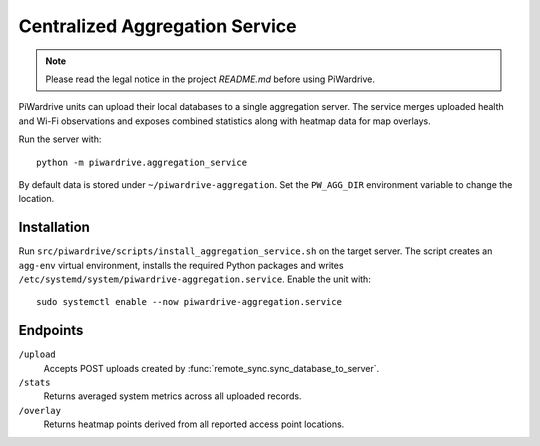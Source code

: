 Centralized Aggregation Service
===============================

.. note::
   Please read the legal notice in the project `README.md` before using PiWardrive.

PiWardrive units can upload their local databases to a single aggregation server.
The service merges uploaded health and Wi-Fi observations and exposes combined
statistics along with heatmap data for map overlays.

Run the server with::

    python -m piwardrive.aggregation_service

By default data is stored under ``~/piwardrive-aggregation``.  Set the
``PW_AGG_DIR`` environment variable to change the location.

Installation
------------

Run ``src/piwardrive/scripts/install_aggregation_service.sh`` on the target server.  The
script creates an ``agg-env`` virtual environment, installs the required Python
packages and writes ``/etc/systemd/system/piwardrive-aggregation.service``.
Enable the unit with::

    sudo systemctl enable --now piwardrive-aggregation.service

Endpoints
---------

``/upload``
    Accepts POST uploads created by :func:`remote_sync.sync_database_to_server`.

``/stats``
    Returns averaged system metrics across all uploaded records.

``/overlay``
    Returns heatmap points derived from all reported access point locations.
